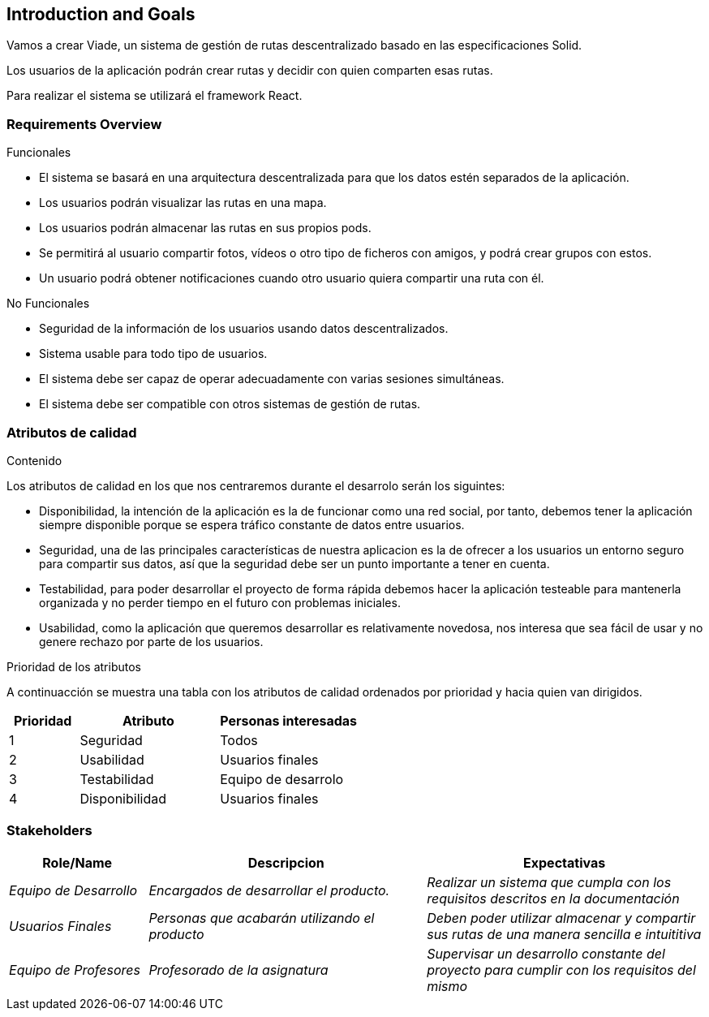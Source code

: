 [[section-introduction-and-goals]]
== Introduction and Goals


****

Vamos a crear Viade, un sistema de gestión de rutas descentralizado basado en las especificaciones Solid.


Los usuarios de la aplicación podrán crear rutas y decidir con quien comparten esas rutas.

Para realizar el sistema se utilizará el framework React.
****

=== Requirements Overview


****
.Funcionales
* El sistema se basará en una arquitectura descentralizada para que los datos estén separados de la aplicación.
* Los usuarios podrán visualizar las rutas en una mapa.
* Los usuarios podrán almacenar las rutas en sus propios pods.
* Se permitirá al usuario compartir fotos, vídeos o otro tipo de ficheros con amigos, y podrá crear grupos con estos.
* Un usuario podrá obtener notificaciones cuando otro usuario quiera compartir una ruta con él.


.No Funcionales
* Seguridad de la información de los usuarios usando datos descentralizados.
* Sistema usable para todo tipo de usuarios.
* El sistema debe ser capaz de operar adecuadamente con varias sesiones simultáneas.
* El sistema debe ser compatible con otros sistemas de gestión de rutas.

****

=== Atributos de calidad

[role="arc42help"]
****
.Contenido
Los atributos de calidad en los que nos centraremos durante el desarrolo serán los siguintes:

* Disponibilidad, la intención de la aplicación es la de funcionar como una red social, por tanto, debemos tener la aplicación siempre disponible porque se espera tráfico constante de datos entre usuarios. 

* Seguridad, una de las principales características de nuestra aplicacion es la de ofrecer a los usuarios un entorno seguro para compartir sus datos, así que la seguridad debe ser un punto importante a tener en cuenta.

* Testabilidad, para poder desarrollar el proyecto de forma rápida debemos hacer la aplicación testeable para mantenerla organizada y no perder tiempo en el futuro con problemas iniciales.

* Usabilidad, como la aplicación que queremos desarrollar es relativamente novedosa, nos interesa que sea fácil de usar y no genere rechazo por parte de los usuarios. 

.Prioridad de los atributos
A continuacción se muestra una tabla con los atributos de calidad ordenados por prioridad y hacia quien van dirigidos.
[options="header",cols="1,2,2"]
|===
|Prioridad|Atributo|Personas interesadas
| 1 | Seguridad | Todos
| 2 | Usabilidad | Usuarios finales
| 3 | Testabilidad | Equipo de desarrolo
| 4 | Disponibilidad | Usuarios finales
|===

****

=== Stakeholders

[role="arc42help"]
****


[options="header",cols="1,2,2"]
|===
|Role/Name|Descripcion|Expectativas
| _Equipo de Desarrollo_ | _Encargados de desarrollar el producto._ | _Realizar un sistema que cumpla con los requisitos descritos en la documentación_
| _Usuarios Finales_ | _Personas que acabarán utilizando el producto_ | _Deben poder utilizar almacenar y compartir sus rutas de una manera sencilla e intuititiva_
| _Equipo de Profesores_ | _Profesorado de la asignatura_ | _Supervisar un desarrollo constante del proyecto para cumplir con los requisitos del mismo_
|===
